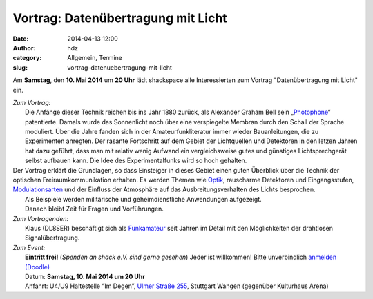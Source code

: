 Vortrag: Datenübertragung mit Licht
###################################
:date: 2014-04-13 12:00
:author: hdz
:category: Allgemein, Termine
:slug: vortrag-datenuebertragung-mit-licht

Am **Samstag**, den **10. Mai 2014** um **20 Uhr** lädt shackspace alle
Interessierten zum Vortrag "Datenübertragung mit Licht" ein.

| *Zum Vortrag:*
|  Die Anfänge dieser Technik reichen bis ins Jahr 1880 zurück, als Alexander Graham Bell sein „\ `Photophone <http://de.wikipedia.org/wiki/Photophone>`__\ “ patentierte. Damals wurde das Sonnenlicht noch über eine verspiegelte Membran durch den Schall der Sprache moduliert. Über die Jahre fanden sich in der Amateurfunkliteratur immer wieder Bauanleitungen, die zu Experimenten anregten. Der rasante Fortschritt auf dem Gebiet der Lichtquellen und Detektoren in den letzen Jahren hat dazu geführt, dass man mit relativ wenig Aufwand ein vergleichsweise gutes und günstiges Lichtsprechgerät selbst aufbauen kann. Die Idee des Experimentalfunks wird so hoch gehalten.

| Der Vortrag erklärt die Grundlagen, so dass Einsteiger in dieses Gebiet einen guten Überblick über die Technik der optischen Freiraumkommunikation erhalten. Es werden Themen wie `Optik <http://de.wikipedia.org/wiki/Optik>`__, rauscharme Detektoren und Eingangsstufen, `Modulationsarten <http://de.wikipedia.org/wiki/Modulation_%28Technik%29>`__ und der Einfluss der Atmosphäre auf das Ausbreitungsverhalten des Lichts besprochen.
|  Als Beispiele werden militärische und geheimdienstliche Anwendungen aufgezeigt.
|  Danach bleibt Zeit für Fragen und Vorführungen.

| *Zum Vortragenden:*
|  Klaus (DL8SER) beschäftigt sich als `Funkamateur <http://de.wikipedia.org/wiki/Funkamateur>`__ seit Jahren im Detail mit den Möglichkeiten der drahtlosen Signalübertragung.

| *Zum Event:*
|  **Eintritt frei!** (*Spenden an shack e.V. sind gerne gesehen*) Jeder ist willkommen! Bitte unverbindlich `anmelden (Doodle) <http://doodle.com/84gerinkxqfic4dm>`__
|  Datum: **Samstag, 10. Mai 2014 um 20 Uhr**
|  Anfahrt: U4/U9 Haltestelle “Im Degen”, \ `Ulmer Straße 255 <http://shackspace.de/?page_id=713>`__, Stuttgart Wangen (gegenüber Kulturhaus Arena)

